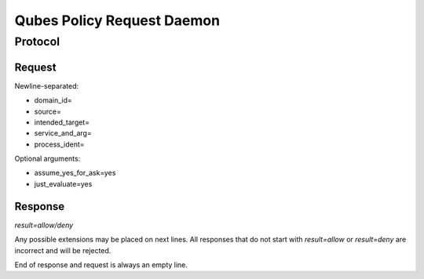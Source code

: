 Qubes Policy Request Daemon
===========================

Protocol
^^^^^^^^

Request
-------

Newline-separated:

- domain_id=
- source=
- intended_target=
- service_and_arg=
- process_ident=

Optional arguments:

- assume_yes_for_ask=yes
- just_evaluate=yes


Response
--------

`result=allow/deny`

Any possible extensions may be placed on next lines.
All responses that do not start with `result=allow` or `result=deny` are
incorrect and will be rejected.

End of response and request is always an empty line.